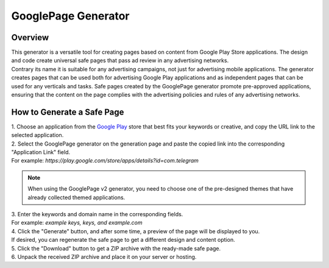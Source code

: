 GooglePage Generator
====================

Overview
--------

| This generator is a versatile tool for creating pages based on content from Google Play Store applications. The design and code create universal safe pages that pass ad review in any advertising networks. 

| Contrary its name it is suitable for any advertising campaigns, not just for advertising mobile applications. The generator creates pages that can be used both for advertising Google Play applications and as independent pages that can be used for any verticals and tasks. Safe pages created by the GooglePage generator promote pre-approved applications, ensuring that the content on the page complies with the advertising policies and rules of any advertising networks.

How to Generate a Safe Page
---------------------------

| 1. Choose an application from the `Google Play <https://play.google.com/store/games?hl=en&gl=US>`_ store that best fits your keywords or creative, and copy the URL link to the selected application.

| 2. Select the GooglePage generator on the generation page and paste the copied link into the corresponding "Application Link" field.
| For example: *https://play.google.com/store/apps/details?id=com.telegram*

.. note::
 When using the GooglePage v2 generator, you need to choose one of the pre-designed themes that have already collected themed applications.

| 3. Enter the keywords and domain name in the corresponding fields.
| For example: *example keys, keys, and example.com*

| 4. Click the "Generate" button, and after some time, a preview of the page will be displayed to you.
| If desired, you can regenerate the safe page to get a different design and content option.

| 5. Click the "Download" button to get a ZIP archive with the ready-made safe page.

| 6. Unpack the received ZIP archive and place it on your server or hosting.

